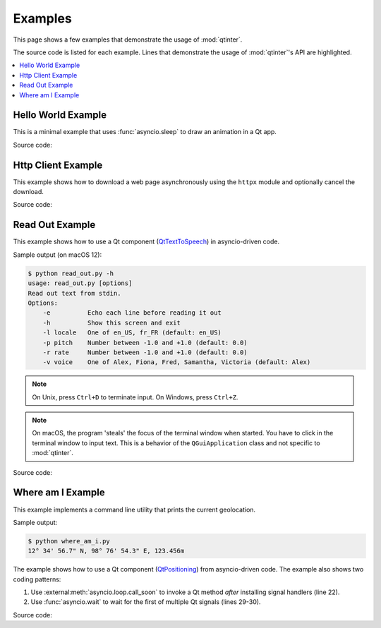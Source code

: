 Examples
========

This page shows a few examples that demonstrate the usage of :mod:`qtinter`.

The source code is listed for each example.  Lines that demonstrate the usage
of :mod:`qtinter`'s API are highlighted.

.. contents::
   :depth: 1
   :local:


.. _hello-world-example:

Hello World Example
-------------------

This is a minimal example that uses :func:`asyncio.sleep` to draw an
animation in a Qt app.

.. image:: hello_world.gif

Source code:

.. toggle::

   .. literalinclude:: ../examples/hello_world.py
      :language: python
      :emphasize-lines: 4,15,33
      :linenos:


.. _http-client-example:

Http Client Example
-------------------

This example shows how to download a web page asynchronously using the
``httpx`` module and optionally cancel the download.

.. image:: http_client.gif

Source code:

.. toggle::

   .. literalinclude:: ../examples/http_client.py
      :language: python
      :emphasize-lines: 4,68,218
      :linenos:


.. _read-out-example:

Read Out Example
----------------

.. _QtTextToSpeech: https://doc-snapshots.qt.io/qt6-dev/qttexttospeech-index.html

This example shows how to use a Qt component (`QtTextToSpeech`_)
in asyncio-driven code.

Sample output (on macOS 12):

.. code-block:: console

   $ python read_out.py -h
   usage: read_out.py [options]
   Read out text from stdin.
   Options:
       -e          Echo each line before reading it out
       -h          Show this screen and exit
       -l locale   One of en_US, fr_FR (default: en_US)
       -p pitch    Number between -1.0 and +1.0 (default: 0.0)
       -r rate     Number between -1.0 and +1.0 (default: 0.0)
       -v voice    One of Alex, Fiona, Fred, Samantha, Victoria (default: Alex)

.. note::

   On Unix, press ``Ctrl+D`` to terminate input.  On Windows, press ``Ctrl+Z``.

.. note::

   On macOS, the program 'steals' the focus of the terminal window
   when started.  You have to click in the terminal window to input text.
   This is a behavior of the ``QGuiApplication`` class and not specific
   to :mod:`qtinter`.

Source code:

.. toggle::

   .. literalinclude:: ../examples/read_out.py
      :language: python
      :emphasize-lines: 5,21,72
      :linenos:


.. _where-am-i-example:

Where am I Example
------------------

This example implements a command line utility that prints the current
geolocation.

Sample output:

.. code-block:: console

   $ python where_am_i.py
   12° 34' 56.7" N, 98° 76' 54.3" E, 123.456m

.. _QtPositioning: https://doc-snapshots.qt.io/qt6-dev/qtpositioning-index.html

The example shows how to use a Qt component (`QtPositioning`_) from
asyncio-driven code.  The example also shows two coding patterns:

#. Use :external:meth:`asyncio.loop.call_soon` to invoke a Qt method
   *after* installing signal handlers (line 22).

#. Use :func:`asyncio.wait` to wait for the first of multiple Qt
   signals (lines 29-30).

Source code:

.. toggle::

   .. literalinclude:: ../examples/where_am_i.py
      :language: python
      :emphasize-lines: 4,25,26,46
      :linenos:


